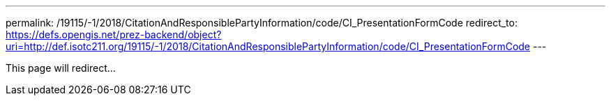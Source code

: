 ---
permalink: /19115/-1/2018/CitationAndResponsiblePartyInformation/code/CI_PresentationFormCode
redirect_to: https://defs.opengis.net/prez-backend/object?uri=http://def.isotc211.org/19115/-1/2018/CitationAndResponsiblePartyInformation/code/CI_PresentationFormCode
---

This page will redirect...

